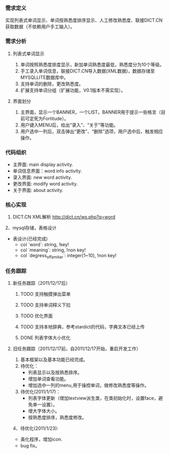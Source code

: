 *** 需求定义
实现列表式单词显示、单词按熟悉度排序显示、人工修改熟悉度、联接DICT.CN获取数据（不依赖用户手工输入）。
*** 需求分析
**** 列表式单词显示
1. 单词按照熟悉度排度显示，新加单词熟悉度最低，熟悉度分为10个等级。
2. 手工录入单词信息，联接DICT.CN导入数据(XML数据)，数据存储至MYSQLLITE数据库中。
3. 支持单词的删除，更改熟悉度。
4. 扩展支持单词分组（扩展功能，V0.1版本不需实现）。
**** 界面划分
1. 主界面，显示一个BANNER，一个LIST，BANNER用于提示一些格言（目前可定死为Fortitude）。
2. 用户键入MENU后，给出“录入”、“关于”等功能。
3. 用户选中一列后，双击弹出“更改”、“删除”选项，用户选中后，触发相应操作。
*** 代码组织
+ 主界面: main display activity.
+ 单词信息界面：word info activity.
+ 录入界面: new word activity.
+ 更改界面: modify word activity.
+ 关于界面: about activity.
*** 核心实现
1. DICT.CN XML解析
   http://dict.cn/ws.php?q=word
2、mysql存储，表格设计
   + 表设计(已经完成)
     - col `word`: string, !key!
     - col `meaning`: string, !non key!
     - col `degress_of_familiar`: integer(1~10), !non key!
*** 任务跟踪
**** 新任务跟踪（2011/12/17后）
***** TODO 支持触摸弹出菜单
***** TODO 支持单词释义下拉
***** TODO 优化界面
***** TODO 支持本地辞典，参考stardict的代码，字典文本已经上传
***** DONE 列表字体大小优化
	  CLOSED: [2011-12-19 一 22:13]

**** 旧任务跟踪（2011/12/17前，自2011/12/17开始，重启开发工作）
1. 基本框架以及基本功能已经完成。
2. 待优化：
   + 列表显示以及按熟悉排序。
   + 增加单词查看功能。
   + 增加选中一列的menu,用于操控单词，做修改熟悉度等操作。
3. 待优化(2011/1/17)：
   + 列表字体更新（增加textview派生类，在类初始化时，设置face，避免单一设置）。
   + 增大字体大小。
   + 按熟悉度排序，熟悉度修改。 
4、待优化(2011/1/23):
   + 美化程序，增加icon.
   + bug fix。 

